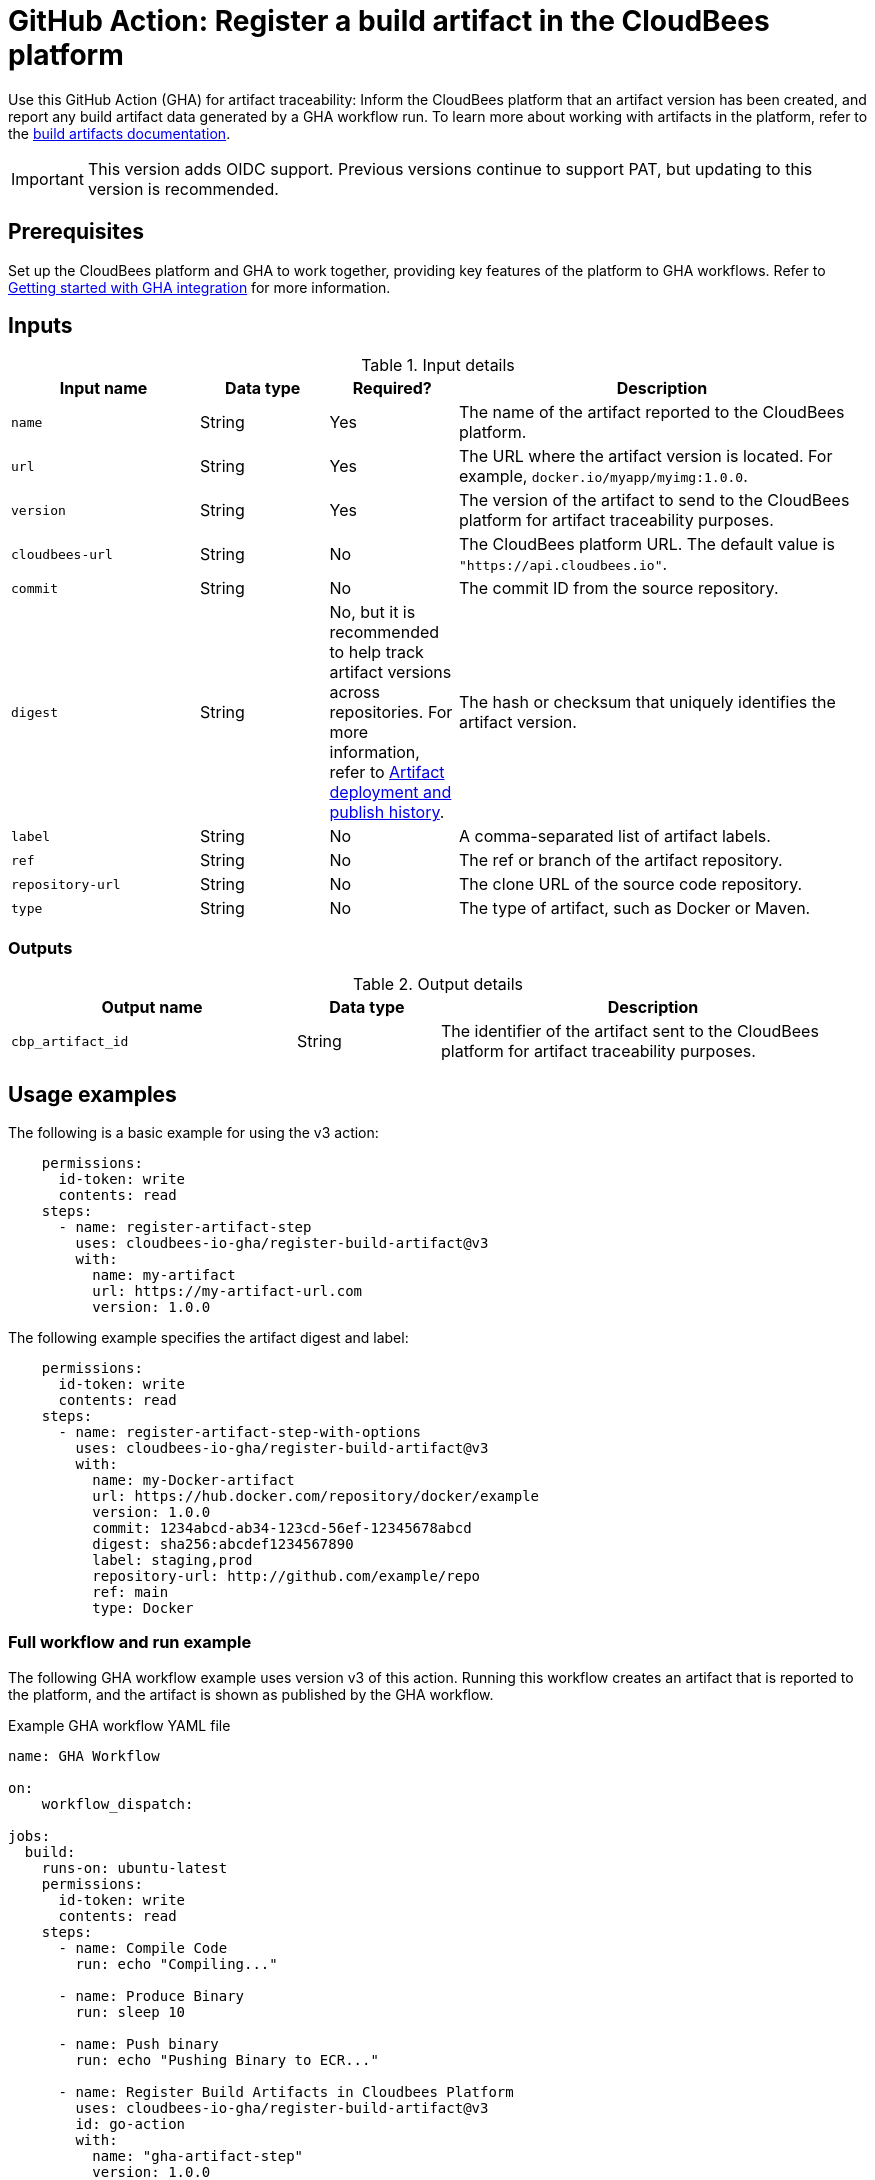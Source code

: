 = GitHub Action: Register a build artifact in the CloudBees platform

Use this GitHub Action (GHA) for artifact traceability: Inform the CloudBees platform that an artifact version has been created, and report any build artifact data generated by a GHA workflow run.
To learn more about working with artifacts in the platform, refer to the link:https://docs.cloudbees.com/docs/cloudbees-platform/latest/workflows/build-artifacts[build artifacts documentation].

IMPORTANT: This version adds OIDC support. Previous versions continue to support PAT, but updating to this version is recommended.

== Prerequisites

Set up the CloudBees platform and GHA to work together, providing key features of the platform to GHA workflows.
Refer to link:https://docs.cloudbees.com/docs/cloudbees-platform/latest/github-actions/gha-getting-started[Getting started with GHA integration] for more information.

== Inputs

[cols="22%a,15%a,15%a,48%a",options="header"]
.Input details
|===
| Input name
| Data type
| Required?
| Description

| `name`
| String
| Yes
| The name of the artifact reported to the CloudBees platform.

| `url`
| String
| Yes
| The URL where the artifact version is located.
For example, `docker.io/myapp/myimg:1.0.0`.

| `version`
| String
| Yes
| The version of the artifact to send to the CloudBees platform for artifact traceability purposes.

| `cloudbees-url`
| String
| No
| The CloudBees platform URL. The default value is `"https://api.cloudbees.io"`.

| `commit`
| String
| No
| The commit ID from the source repository.

| `digest`
| String
| No, but it is recommended to help track artifact versions across repositories. 
For more information, refer to https://docs.cloudbees.com/docs/cloudbees-platform/latest/workflows/artifacts#history[Artifact deployment and publish history].
| The hash or checksum that uniquely identifies the artifact version.

| `label`
| String
| No
| A comma-separated list of artifact labels.

| `ref`
| String
| No
| The ref or branch of the artifact repository.

| `repository-url`
| String
| No
| The clone URL of the source code repository.

| `type`
| String
| No
| The type of artifact, such as Docker or Maven.
|===

=== Outputs

[cols="2a,1a,3a",options="header"]
.Output details
|===
| Output name
| Data type
| Description

| `cbp_artifact_id`
| String
| The identifier of the artifact sent to the 
CloudBees platform for artifact traceability purposes.

|===

== Usage examples

The following is a basic example for using the v3 action:

[source,yaml]
----
    permissions:
      id-token: write
      contents: read
    steps:
      - name: register-artifact-step
        uses: cloudbees-io-gha/register-build-artifact@v3
        with:
          name: my-artifact
          url: https://my-artifact-url.com
          version: 1.0.0

----

The following example specifies the artifact digest and label:

[source, yaml,role="default-expanded"]
----
    permissions:
      id-token: write
      contents: read
    steps:
      - name: register-artifact-step-with-options
        uses: cloudbees-io-gha/register-build-artifact@v3
        with:
          name: my-Docker-artifact
          url: https://hub.docker.com/repository/docker/example
          version: 1.0.0
          commit: 1234abcd-ab34-123cd-56ef-12345678abcd
          digest: sha256:abcdef1234567890
          label: staging,prod
          repository-url: http://github.com/example/repo
          ref: main
          type: Docker
----

=== Full workflow and run example

The following GHA workflow example uses version v3 of this action.
Running this workflow creates an artifact that is reported to the platform, and the artifact is shown as published by the GHA workflow.

.Example GHA workflow YAML file
[.collapsible]
--

[source, yaml,role="default-expanded"]
----
name: GHA Workflow

on:
    workflow_dispatch:

jobs:
  build:
    runs-on: ubuntu-latest
    permissions:
      id-token: write
      contents: read
    steps:
      - name: Compile Code
        run: echo "Compiling..."

      - name: Produce Binary
        run: sleep 10

      - name: Push binary
        run: echo "Pushing Binary to ECR..."

      - name: Register Build Artifacts in Cloudbees Platform
        uses: cloudbees-io-gha/register-build-artifact@v3
        id: go-action
        with:
          name: "gha-artifact-step"
          version: 1.0.0
          url: "docker.io/example:latest"
          cloudbees-url: "https://api.cloudbees.io"
          digest: sha256:1234567890abcdef123456123456abcdef789078907890abcdefabcdef123456
          label: For testing
          type: docker

      - name: Registered Build ArtifactId
        run: echo 'Registered Build ArtifactId ${{ steps.go-action.outputs.cbp_artifact_id }}'

  deploy:
    runs-on: ubuntu-latest
    needs: [build]   # Depends on 'build' job
    steps:
      - name: Checkout to Prepare Manifest
        uses: actions/checkout@v3

      - name: Trigger Deployment
        run: echo "Invoking CBP Deploy Workflow..."
----
--

After the run has completed, the artifact information is displayed in both the *Artifacts* list and the *Build artifacts* tab of *Run details* in the platform.
The artifact is shown to be published by the GHA workflow.

== License

This code is made available under the 
link:https://opensource.org/license/mit/[MIT license].

== References

* Learn more about link:https://docs.cloudbees.com/docs/cloudbees-platform/latest/github-actions/intro[Using GitHub Actions with the CloudBees platform].
* Learn about link:https://docs.cloudbees.com/docs/cloudbees-platform/latest/[the CloudBees platform].
